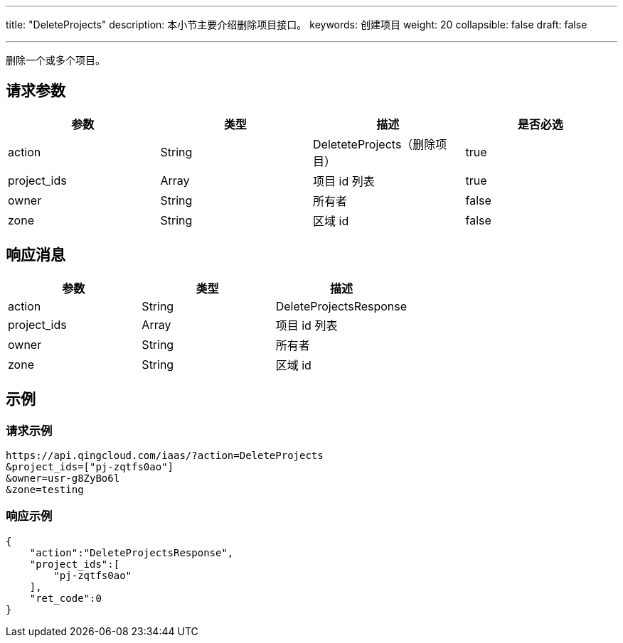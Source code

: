---
title: "DeleteProjects"
description: 本小节主要介绍删除项目接口。
keywords: 创建项目
weight: 20
collapsible: false
draft: false

---


删除一个或多个项目。

== 请求参数

|===
| 参数 | 类型 | 描述 | 是否必选

| action
| String
| DeleteteProjects（删除项目）
| true

| project_ids
| Array
| 项目 id 列表
| true

| owner
| String
| 所有者
| false

| zone
| String
| 区域 id
| false
|===

== 响应消息

|===
| 参数 | 类型 | 描述

| action
| String
| DeleteProjectsResponse

| project_ids
| Array
| 项目 id 列表

| owner
| String
| 所有者

| zone
| String
| 区域 id
|===

== 示例

=== 请求示例

[,url]
----
https://api.qingcloud.com/iaas/?action=DeleteProjects
&project_ids=["pj-zqtfs0ao"]
&owner=usr-g8ZyBo6l
&zone=testing
----

=== 响应示例

[,json]
----
{
    "action":"DeleteProjectsResponse",
    "project_ids":[
        "pj-zqtfs0ao"
    ],
    "ret_code":0
}
----

